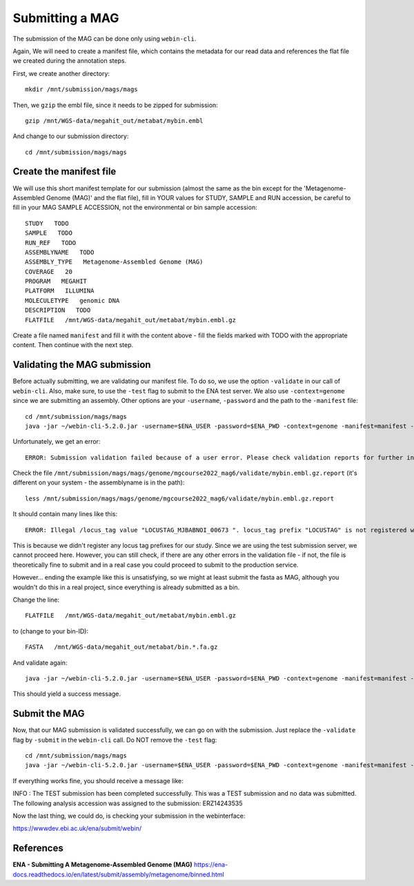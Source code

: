 Submitting a MAG
==================

The submission of the MAG can be done only using ``webin-cli``.

Again, We will need to create a manifest file, which contains the metadata for our read data and references the flat file we created during the annotation steps.

First, we create another directory::

  mkdir /mnt/submission/mags/mags

Then, we ``gzip`` the embl file, since it needs to be zipped for submission::
  
  gzip /mnt/WGS-data/megahit_out/metabat/mybin.embl
  
And change to our submission directory::
  
  cd /mnt/submission/mags/mags
  
   
Create the manifest file
^^^^^^^^^^

We will use this short manifest template for our submission (almost the same as the bin except for the 'Metagenome-Assembled Genome (MAG)' and the flat file), fill in YOUR values for STUDY, SAMPLE and RUN accession, be careful to fill in your MAG SAMPLE ACCESSION, not the environmental or bin sample accession::

  STUDY   TODO
  SAMPLE   TODO
  RUN_REF   TODO
  ASSEMBLYNAME   TODO
  ASSEMBLY_TYPE   Metagenome-Assembled Genome (MAG)
  COVERAGE   20
  PROGRAM   MEGAHIT
  PLATFORM   ILLUMINA
  MOLECULETYPE   genomic DNA
  DESCRIPTION   TODO
  FLATFILE   /mnt/WGS-data/megahit_out/metabat/mybin.embl.gz
  
Create a file named ``manifest`` and fill it with the content above - fill the fields marked with TODO with the appropriate content. Then continue with the next step.

Validating the MAG submission
^^^^^^^^^^^^^^^^^^

Before actually submitting, we are validating our manifest file. To do so, we use the option ``-validate`` in our call of ``webin-cli``. Also, make sure, to use the ``-test`` flag to submit to the ENA test server. We also use ``-context=genome`` since we are submitting an assembly. Other options are your ``-username``, ``-password`` and the path to the ``-manifest`` file::
  
  cd /mnt/submission/mags/mags
  java -jar ~/webin-cli-5.2.0.jar -username=$ENA_USER -password=$ENA_PWD -context=genome -manifest=manifest -validate -test

Unfortunately, we get an error::

  ERROR: Submission validation failed because of a user error. Please check validation reports for further information: /mnt/submission/mags/mags/genome/mgcourse2022_mag6/validate

Check the file ``/mnt/submission/mags/mags/genome/mgcourse2022_mag6/validate/mybin.embl.gz.report`` (it's different on your system - the assemblyname is in the path)::

  less /mnt/submission/mags/mags/genome/mgcourse2022_mag6/validate/mybin.embl.gz.report
  
It should contain many lines like this::

  ERROR: Illegal /locus_tag value "LOCUSTAG_MJBABNOI_00673 ". locus_tag prefix "LOCUSTAG" is not registered with the project. [ line: 45893 of mybin.embl.gz]

This is because we didn't register any locus tag prefixes for our study. Since we are using the test submission server, we cannot proceed here. However, you can still check, if there are any other errors in the validation file - if not, the file is theoretically fine to submit and in a real case you could proceed to submit to the production service.

However... ending the example like this is unsatisfying, so we might at least submit the fasta as MAG, although you wouldn't do this in a real project, since everything is already submitted as a bin. 

Change the line::

  FLATFILE   /mnt/WGS-data/megahit_out/metabat/mybin.embl.gz
    
to (change to your bin-ID)::

  FASTA   /mnt/WGS-data/megahit_out/metabat/bin.*.fa.gz
  
And validate again::

  java -jar ~/webin-cli-5.2.0.jar -username=$ENA_USER -password=$ENA_PWD -context=genome -manifest=manifest -validate -test
  
This should yield a success message.

Submit the MAG
^^^^^^^^^^^^^^^^

Now, that our MAG submission is validated successfully, we can go on with the submission. Just replace the ``-validate`` flag by ``-submit`` in the ``webin-cli`` call. Do NOT remove the ``-test`` flag::

  cd /mnt/submission/mags/mags
  java -jar ~/webin-cli-5.2.0.jar -username=$ENA_USER -password=$ENA_PWD -context=genome -manifest=manifest -submit -test
 
If everything works fine, you should receive a message like::

INFO : The TEST submission has been completed successfully. This was a TEST submission and no data was submitted. The following analysis accession was assigned to the submission: ERZ14243535

Now the last thing, we could do, is checking your submission in the webinterface:

https://wwwdev.ebi.ac.uk/ena/submit/webin/


References
^^^^^^^^^^
**ENA - Submitting A Metagenome-Assembled Genome (MAG)** https://ena-docs.readthedocs.io/en/latest/submit/assembly/metagenome/binned.html
